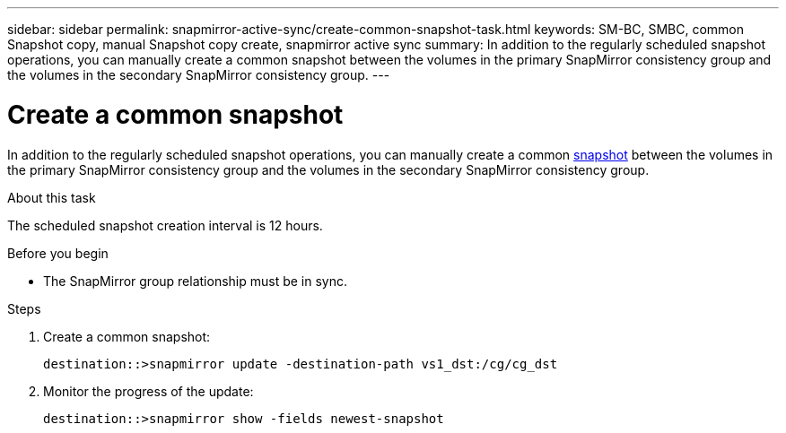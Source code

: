 ---
sidebar: sidebar
permalink: snapmirror-active-sync/create-common-snapshot-task.html
keywords: SM-BC, SMBC, common Snapshot copy, manual Snapshot copy create, snapmirror active sync
summary: In addition to the regularly scheduled snapshot operations, you can manually create a common snapshot between the volumes in the primary SnapMirror consistency group and the volumes in the secondary SnapMirror consistency group.
---

= Create a common snapshot
:hardbreaks:
:nofooter:
:icons: font
:linkattrs:
:imagesdir: ../media/

[.lead]
In addition to the regularly scheduled snapshot operations, you can manually create a common link:../concepts/snapshot-copies-concept.html[snapshot] between the volumes in the primary SnapMirror consistency group and the volumes in the secondary SnapMirror consistency group.

.About this task
The scheduled snapshot creation interval is 12 hours. 


.Before you begin
* The SnapMirror group relationship must be in sync.

.Steps

. Create a common snapshot:
+
`destination::>snapmirror update -destination-path vs1_dst:/cg/cg_dst`

. Monitor the progress of the update:
+
`destination::>snapmirror show -fields newest-snapshot`

//2025-1-30, GH-1615
//27 october 2021, BURT 1394215